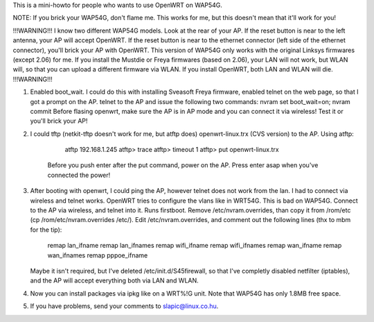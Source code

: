 This is a mini-howto for people who wants to use OpenWRT on WAP54G.

NOTE: If you brick your WAP54G, don't flame me. This works for me, but this doesn't mean that it'll work for you!

!!!WARNING!!!
I know two different WAP54G models. Look at the rear of your AP. If the reset button is near to the left antenna, your AP will accept OpenWRT.
If the reset button is near to the ethernet connector (left side of the ethernet connector), you'll brick your AP with OpenWRT. This version of WAP54G only works with the original Linksys firmwares (except 2.06) for me. If you install the Mustdie or Freya firmwares (based on 2.06), your LAN will not work, but WLAN will, so that you can upload a different firmware via WLAN. If you install OpenWRT, both LAN and WLAN will die.
!!!WARNING!!!

1. Enabled boot_wait. I could do this with installing Sveasoft Freya firmware, enabled telnet on the web page, so that I got a prompt on the AP. 
   telnet to the AP and issue the following two commands: nvram set boot_wait=on; nvram commit
   Before flasing openwrt, make sure the AP is in AP mode and you can connect it via wireless! Test it or you'll brick your AP!
 
2. I could tftp (netkit-tftp doesn't work for me, but atftp does) openwrt-linux.trx (CVS version) to the AP.
   Using atftp:
	atftp 192.168.1.245
	atftp> trace
	atftp> timeout 1
	atftp> put openwrt-linux.trx
     Before you push enter after the put command, power on the AP. Press enter asap when you've connected the power!
 
3. After booting with openwrt, I could ping the AP, however telnet does not work from the lan. I had to connect via wireless and telnet works.
   OpenWRT tries to configure the vlans like in WRT54G. This is bad on WAP54G.
   Connect to the AP via wireless, and telnet into it.
   Runs firstboot.
   Remove /etc/nvram.overrides, than copy it from /rom/etc (cp /rom/etc/nvram.overrides /etc/).
   Edit /etc/nvram.overrides, and comment out the following lines (thx to mbm for the tip):
	remap lan_ifname
	remap lan_ifnames
	remap wifi_ifname
	remap wifi_ifnames
	remap wan_ifname
	remap wan_ifnames
	remap pppoe_ifname
   Maybe it isn't required, but I've deleted /etc/init.d/S45firewall, so that I've completly disabled netfilter (iptables), and the AP
   will accept everything both via LAN and WLAN.

4. Now you can install packages via ipkg like on a WRT%!G unit. Note that WAP54G has only 1.8MB free space.

5. If you have problems, send your comments to slapic@linux.co.hu.
